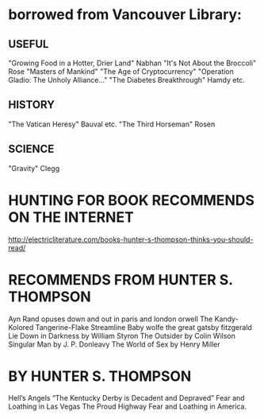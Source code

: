 * borrowed from Vancouver Library:
** USEFUL
    "Growing Food in a Hotter, Drier Land" Nabhan
    "It's Not About the Broccoli" Rose
    "Masters of Mankind" 
    "The Age of Cryptocurrency"
    "Operation Gladio: The Unholy Alliance..."
    "The Diabetes Breakthrough" Hamdy etc.
** HISTORY
    "The Vatican Heresy" Bauval etc.
    "The Third Horseman" Rosen
** SCIENCE
    "Gravity" Clegg

* HUNTING FOR BOOK RECOMMENDS ON THE INTERNET
    http://electricliterature.com/books-hunter-s-thompson-thinks-you-should-read/

* RECOMMENDS FROM HUNTER S. THOMPSON
    Ayn Rand opuses
    down and out in paris and london  orwell
    The Kandy-Kolored Tangerine-Flake Streamline Baby   wolfe
    the great gatsby   fitzgerald
    Lie Down in Darkness by William Styron
    The Outsider by Colin Wilson
    Singular Man by J. P. Donleavy
    The World of Sex by Henry Miller

* BY HUNTER S. THOMPSON
    Hell’s Angels
    “The Kentucky Derby is Decadent and Depraved” 
    Fear and Loathing in Las Vegas
    The Proud Highway 
    Fear and Loathing in America.
